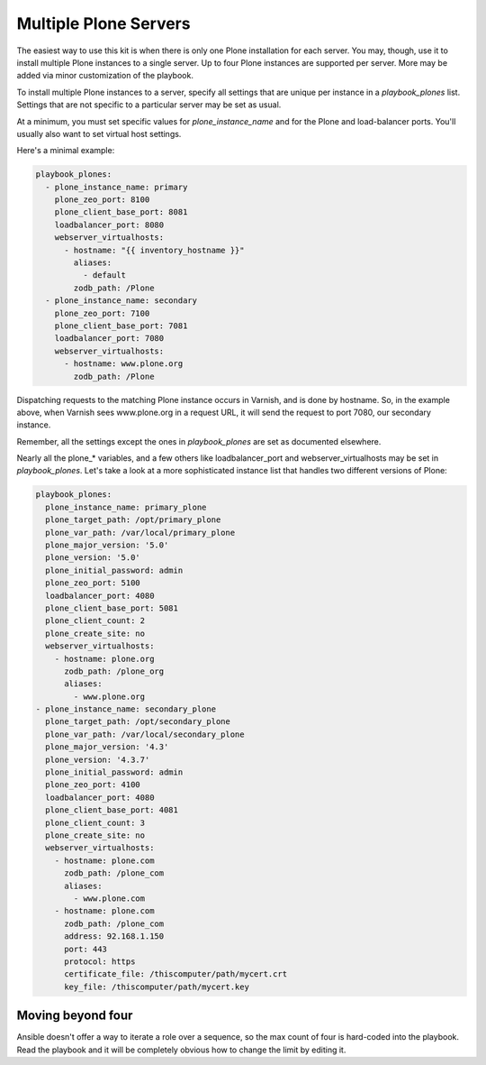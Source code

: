 Multiple Plone Servers
``````````````````````

The easiest way to use this kit is when there is only one Plone installation for each server. You may, though, use it to install multiple Plone instances to a single server. Up to four Plone instances are supported per server. More may be added via minor customization of the playbook.

To install multiple Plone instances to a server, specify all settings that are unique per instance in a `playbook_plones` list. Settings that are not specific to a particular server may be set as usual.

At a minimum, you must set specific values for `plone_instance_name` and for the Plone and load-balancer ports. You'll usually also want to set virtual host settings.

Here's a minimal example:

.. code-block:: yaml

    playbook_plones:
      - plone_instance_name: primary
        plone_zeo_port: 8100
        plone_client_base_port: 8081
        loadbalancer_port: 8080
        webserver_virtualhosts:
          - hostname: "{{ inventory_hostname }}"
            aliases:
              - default
            zodb_path: /Plone
      - plone_instance_name: secondary
        plone_zeo_port: 7100
        plone_client_base_port: 7081
        loadbalancer_port: 7080
        webserver_virtualhosts:
          - hostname: www.plone.org
            zodb_path: /Plone

Dispatching requests to the matching Plone instance occurs in Varnish, and is done by hostname. So, in the example above, when Varnish sees www.plone.org in a request URL, it will send the request to port 7080, our secondary instance.

Remember, all the settings except the ones in `playbook_plones` are set as documented elsewhere.

Nearly all the plone_* variables, and a few others like loadbalancer_port and webserver_virtualhosts may be set in `playbook_plones`. Let's take a look at a more sophisticated instance list that handles two different versions of Plone:

.. code-block:: yaml

    playbook_plones:
      plone_instance_name: primary_plone
      plone_target_path: /opt/primary_plone
      plone_var_path: /var/local/primary_plone
      plone_major_version: '5.0'
      plone_version: '5.0'
      plone_initial_password: admin
      plone_zeo_port: 5100
      loadbalancer_port: 4080
      plone_client_base_port: 5081
      plone_client_count: 2
      plone_create_site: no
      webserver_virtualhosts:
        - hostname: plone.org
          zodb_path: /plone_org
          aliases:
            - www.plone.org
    - plone_instance_name: secondary_plone
      plone_target_path: /opt/secondary_plone
      plone_var_path: /var/local/secondary_plone
      plone_major_version: '4.3'
      plone_version: '4.3.7'
      plone_initial_password: admin
      plone_zeo_port: 4100
      loadbalancer_port: 4080
      plone_client_base_port: 4081
      plone_client_count: 3
      plone_create_site: no
      webserver_virtualhosts:
        - hostname: plone.com
          zodb_path: /plone_com
          aliases:
            - www.plone.com
        - hostname: plone.com
          zodb_path: /plone_com
          address: 92.168.1.150
          port: 443
          protocol: https
          certificate_file: /thiscomputer/path/mycert.crt
          key_file: /thiscomputer/path/mycert.key

Moving beyond four
------------------

Ansible doesn't offer a way to iterate a role over a sequence, so the max count of four is hard-coded into the playbook. Read the playbook and it will be completely obvious how to change the limit by editing it.